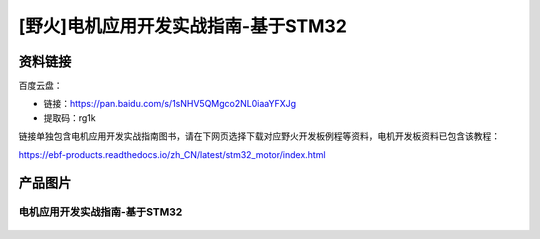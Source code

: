 [野火]电机应用开发实战指南-基于STM32
==============================

资料链接
--------

百度云盘：


- 链接：https://pan.baidu.com/s/1sNHV5QMgco2NL0iaaYFXJg 
- 提取码：rg1k 


链接单独包含电机应用开发实战指南图书，请在下网页选择下载对应野火开发板例程等资料，电机开发板资料已包含该教程：

https://ebf-products.readthedocs.io/zh_CN/latest/stm32_motor/index.html




产品图片
--------

电机应用开发实战指南-基于STM32
~~~~~~~~~~~~~~~~~~~~~~~~~~~~~~~~~~~~~~~~~~~~~~~~~~~~~~~

.. figure:: media/电机应用开发实战指南-基于STM32.jpg
   :alt: 电机应用开发实战指南-基于STM32
